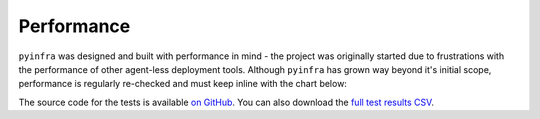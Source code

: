 Performance
===========

``pyinfra`` was designed and built with performance in mind - the project was originally started due to frustrations with the performance of other agent-less deployment tools. Although ``pyinfra`` has grown way beyond it's initial scope, performance is regularly re-checked and must keep inline with the chart below:

.. image:: static/performance.png
    :width: 100%

The source code for the tests is available `on GitHub <https://github.com/Fizzadar/pyinfra-performance>`_. You can also download the `full test results CSV <https://github.com/Fizzadar/pyinfra-performance/blob/develop/latest_results.csv>`_.
